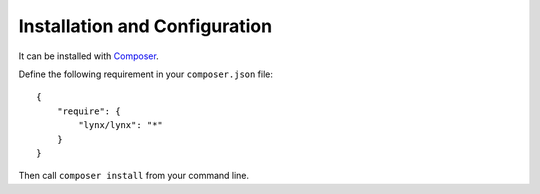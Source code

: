 Installation and Configuration
==============================

It can be installed with `Composer <http://www.getcomposer.org>`_.

Define the following requirement in your ``composer.json`` file:

::

    {
        "require": {
            "lynx/lynx": "*"
        }
    }


Then call ``composer install`` from your command line.